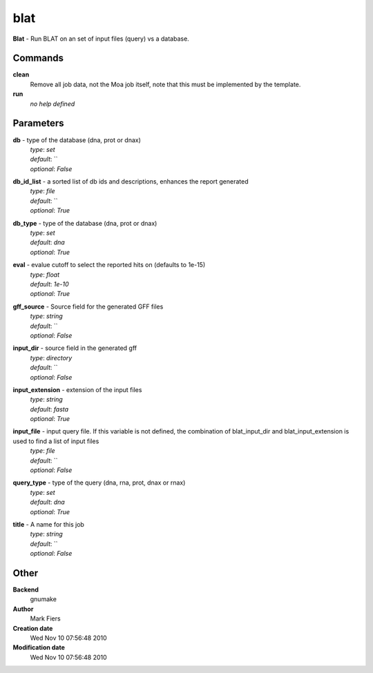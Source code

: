 blat
------------------------------------------------

**Blat** - Run BLAT on an set of input files (query) vs a database.

Commands
~~~~~~~~

**clean**
  Remove all job data, not the Moa job itself, note that this must be implemented by the template.


**run**
  *no help defined*





Parameters
~~~~~~~~~~



**db** - type of the database (dna, prot or dnax)
  | *type*: `set`
  | *default*: ``
  | *optional*: `False`



**db_id_list** - a sorted list of db ids and descriptions, enhances the report generated
  | *type*: `file`
  | *default*: ``
  | *optional*: `True`



**db_type** - type of the database (dna, prot or dnax)
  | *type*: `set`
  | *default*: `dna`
  | *optional*: `True`



**eval** - evalue cutoff to select the reported hits on (defaults to 1e-15)
  | *type*: `float`
  | *default*: `1e-10`
  | *optional*: `True`



**gff_source** - Source field for the generated GFF files
  | *type*: `string`
  | *default*: ``
  | *optional*: `False`



**input_dir** - source field in the generated gff
  | *type*: `directory`
  | *default*: ``
  | *optional*: `False`



**input_extension** - extension of the input files
  | *type*: `string`
  | *default*: `fasta`
  | *optional*: `True`



**input_file** - input query file. If this variable is not defined, the combination of blat_input_dir and blat_input_extension is used to find a list of input files
  | *type*: `file`
  | *default*: ``
  | *optional*: `False`



**query_type** - type of the query (dna, rna, prot, dnax or rnax)
  | *type*: `set`
  | *default*: `dna`
  | *optional*: `True`



**title** - A name for this job
  | *type*: `string`
  | *default*: ``
  | *optional*: `False`



Other
~~~~~

**Backend**
  gnumake
**Author**
  Mark Fiers
**Creation date**
  Wed Nov 10 07:56:48 2010
**Modification date**
  Wed Nov 10 07:56:48 2010



